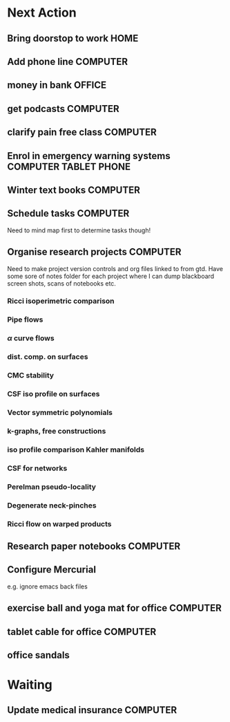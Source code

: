 #+STARTUP: overview
#+TAGS: OFFICE(o) COMPUTER(c) HOME(h) PROJECT(p) READING(r) VIDEO(v) PHONE(ph) TABLET(t) UNI(u) 
#+STARTUP: hidestars

* Next Action
** Bring doorstop to work					       :HOME:
** Add phone line						   :COMPUTER:
** money in bank						     :OFFICE:
** get podcasts							   :COMPUTER:
** clarify pain free class					   :COMPUTER:
** Enrol in emergency warning systems 		      :COMPUTER:TABLET:PHONE:
** Winter text books						   :COMPUTER:
** Schedule tasks 						   :COMPUTER:
Need to mind map first to determine tasks though!
** Organise research projects 					   :COMPUTER:
Need to make project version controls and org files linked to from gtd. Have some sore of notes folder for each project where I can dump blackboard screen shots, scans of notebooks etc.
*** Ricci isoperimetric comparison
*** Pipe flows
*** $\alpha$ curve flows
*** dist. comp. on surfaces
*** CMC stability
*** CSF iso profile on surfaces
*** Vector symmetric polynomials
*** k-graphs, free constructions
*** iso profile comparison Kahler manifolds
*** CSF for networks
*** Perelman pseudo-locality
*** Degenerate neck-pinches
*** Ricci flow on warped products

** Research paper notebooks					   :COMPUTER:
** Configure Mercurial 
e.g. ignore emacs back files
** exercise ball and yoga mat for office			   :COMPUTER:
** tablet cable for office					   :COMPUTER:
** office sandals
* Waiting
** Update medical insurance 					   :COMPUTER:


   


